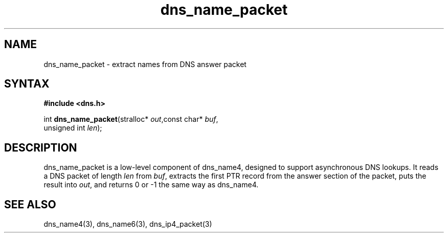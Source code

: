 .TH dns_name_packet 3
.SH NAME
dns_name_packet \- extract names from DNS answer packet
.SH SYNTAX
.B #include <dns.h>

int \fBdns_name_packet\fP(stralloc* \fIout\fR,const char* \fIbuf\fR,
                    unsigned int \fIlen\fR);
.SH DESCRIPTION
dns_name_packet is a low-level component of dns_name4, designed to support
asynchronous DNS lookups. It reads a DNS packet of length \fIlen\fR from \fIbuf\fR,
extracts the first PTR record from the answer section of the packet, puts the
result into \fIout\fR, and returns 0 or -1 the same way as dns_name4.
.SH "SEE ALSO"
dns_name4(3), dns_name6(3), dns_ip4_packet(3)
